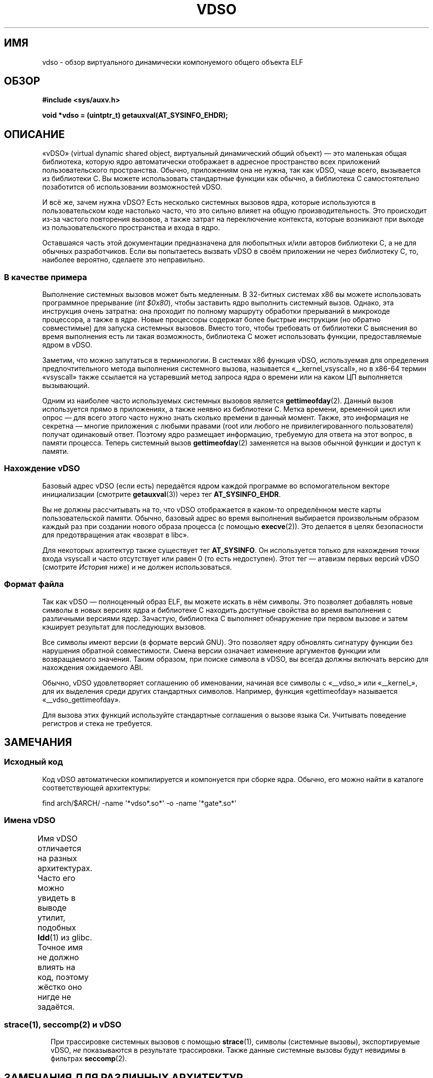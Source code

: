 .\" -*- mode: troff; coding: UTF-8 -*-
.\" Written by Mike Frysinger <vapier@gentoo.org>
.\"
.\" %%%LICENSE_START(PUBLIC_DOMAIN)
.\" This page is in the public domain.
.\" %%%LICENSE_END
.\"
.\" Useful background:
.\"   http://articles.manugarg.com/systemcallinlinux2_6.html
.\"   https://lwn.net/Articles/446528/
.\"   http://www.linuxjournal.com/content/creating-vdso-colonels-other-chicken
.\"   http://www.trilithium.com/johan/2005/08/linux-gate/
.\"
.\"*******************************************************************
.\"
.\" This file was generated with po4a. Translate the source file.
.\"
.\"*******************************************************************
.TH VDSO 7 2019\-08\-02 Linux "Руководство программиста Linux"
.SH ИМЯ
vdso \- обзор виртуального динамически компонуемого общего объекта ELF
.SH ОБЗОР
\fB#include <sys/auxv.h>\fP
.PP
\fBvoid *vdso = (uintptr_t) getauxval(AT_SYSINFO_EHDR);\fP
.SH ОПИСАНИЕ
«vDSO» (virtual dynamic shared object, виртуальный динамический общий
объект) — это маленькая общая библиотека, которую ядро автоматически
отображает в адресное пространство всех приложений пользовательского
пространства. Обычно, приложениям она не нужна, так как vDSO, чаще всего,
вызывается из библиотеки C. Вы можете использовать стандартные функции как
обычно, а библиотека C самостоятельно позаботится об использовании
возможностей vDSO.
.PP
И всё же, зачем нужна vDSO? Есть несколько системных вызовов ядра, которые
используются в пользовательском коде настолько часто, что это сильно влияет
на общую производительность. Это происходит из\-за частого повторения
вызовов, а также затрат на переключение контекста, которые возникают при
выходе из пользовательского пространства и входа в ядро.
.PP
Оставшаяся часть этой документации предназначена для любопытных и/или
авторов библиотеки C, а не для обычных разработчиков. Если вы попытаетесь
вызвать vDSO в своём приложении не через библиотеку C, то, наиболее
вероятно, сделаете это неправильно.
.SS "В качестве примера"
Выполнение системных вызовов может быть медленным. В 32\-битных системах x86
вы можете использовать программное прерывание (\fIint $0x80\fP), чтобы
заставить ядро выполнить системный вызов. Однако, эта инструкция очень
затратна: она проходит по полному маршруту обработки прерываний в микрокоде
процессора, а также в ядре. Новые процессоры содержат более быстрые
инструкции (но обратно совместимые) для запуска системных вызовов. Вместо
того, чтобы требовать от библиотеки C выяснения во время выполнения есть ли
такая возможность, библиотека C может использовать функции, предоставляемые
ядром в vDSO.
.PP
Заметим, что можно запутаться в терминологии. В системах x86 функция vDSO,
используемая для определения предпочтительного метода выполнения системного
вызова, называется «__kernel_vsyscall», но в x86\-64 термин «vsyscall» также
ссылается на устаревший метод запроса ядра о времени или на каком ЦП
выполняется вызывающий.
.PP
Одним из наиболее часто используемых системных вызовов является
\fBgettimeofday\fP(2). Данный вызов используется прямо в приложениях, а также
неявно из библиотеки C. Метка времени, временной цикл или опрос — для всего
этого часто нужно знать сколько времени в данный момент. Также, это
информация не секретна — многие приложения с любыми правами (root или любого
не привилегированного пользователя) получат одинаковый ответ. Поэтому ядро
размещает информацию, требуемую для ответа на этот вопрос, в памяти
процесса. Теперь системный вызов \fBgettimeofday\fP(2) заменяется на вызов
обычной функции и доступ к памяти.
.SS "Нахождение vDSO"
Базовый адрес vDSO (если есть) передаётся ядром каждой программе во
вспомогательном векторе инициализации (смотрите \fBgetauxval\fP(3)) через тег
\fBAT_SYSINFO_EHDR\fP.
.PP
Вы не должны рассчитывать на то, что vDSO отображается в каком\-то
определённом месте карты пользовательской памяти. Обычно, базовый адрес во
время выполнения выбирается произвольным образом каждый раз при создании
нового образа процесса (с помощью \fBexecve\fP(2)). Это делается в целях
безопасности для предотвращения атак «возврат в libc».
.PP
Для некоторых архитектур также существует тег \fBAT_SYSINFO\fP. Он используется
только для нахождения точки входа vsyscall и часто отсутствует или равен 0
(то есть недоступен). Этот тег — атавизм первых версий vDSO (смотрите
\fIИстория\fP ниже) и не должен использоваться.
.SS "Формат файла"
Так как vDSO — полноценный образ ELF, вы можете искать в нём символы. Это
позволяет добавлять новые символы в новых версиях ядра и библиотеке C
находить доступные свойства во время выполнения с различными версиями
ядер. Зачастую, библиотека C выполняет обнаружение при первом вызове и затем
кэширует результат для последующих вызовов.
.PP
Все символы имеют версии (в формате версий GNU). Это позволяет ядру
обновлять сигнатуру функции без нарушения обратной совместимости. Смена
версии означает изменение аргументов функции или возвращаемого
значения. Таким образом, при поиске символа в vDSO, вы всегда должны
включать версию для нахождения ожидаемого ABI.
.PP
Обычно, vDSO удовлетворяет соглашению об именовании, начиная все символы с
«__vdso_» или «__kernel_», для их выделения среди других стандартных
символов. Например, функция «gettimeofday» называется «__vdso_gettimeofday».
.PP
Для вызова этих функций используйте стандартные соглашения о вызове языка
Си. Учитывать поведение регистров и стека не требуется.
.SH ЗАМЕЧАНИЯ
.SS "Исходный код"
Код vDSO автоматически компилируется и компонуется при сборке ядра. Обычно,
его можно найти в каталоге соответствующей архитектуры:
.PP
.\"
    find arch/$ARCH/ \-name \(aq*vdso*.so*\(aq \-o \-name \(aq*gate*.so*\(aq
.SS "Имена vDSO"
Имя vDSO отличается на разных архитектурах. Часто его можно увидеть в выводе
утилит, подобных \fBldd\fP(1) из glibc. Точное имя не должно влиять на код,
поэтому жёстко оно нигде не задаётся.
.if " t \{\"
\f(CW\}\fP
.TS
l l.
\f(CWABI пользователя\fP	\f(CWимя vDSO\fP
\f(CW_\fP
\f(CWaarch64\fP	\f(CWlinux\-vdso.so.1\fP
\f(CWarm\fP	\f(CWlinux\-vdso.so.1\fP
\f(CWia64\fP	\f(CWlinux\-gate.so.1\fP
\f(CWmips\fP	\f(CWlinux\-vdso.so.1\fP
\f(CWppc/32\fP	\f(CWlinux\-vdso32.so.1\fP
\f(CWppc/64\fP	\f(CWlinux\-vdso64.so.1\fP
\f(CWriscv\fP	\f(CWlinux\-vdso.so.1\fP
\f(CWs390\fP	\f(CWlinux\-vdso32.so.1\fP
\f(CWs390x\fP	\f(CWlinux\-vdso64.so.1\fP
\f(CWsh\fP	\f(CWlinux\-gate.so.1\fP
\f(CWi386\fP	\f(CWlinux\-gate.so.1\fP
\f(CWx86\-64\fP	\f(CWlinux\-vdso.so.1\fP
\f(CWx86/x32\fP	\f(CWlinux\-vdso.so.1\fP
.TE
.if " t \{\"
.in
\}
.SS "strace(1), seccomp(2) и vDSO"
При трассировке системных вызовов с помощью \fBstrace\fP(1), символы (системные
вызовы), экспортируемые vDSO, \fIне\fP показываются в результате
трассировки. Также данные системные вызовы будут невидимы в фильтрах
\fBseccomp\fP(2).
.SH "ЗАМЕЧАНИЯ ДЛЯ РАЗЛИЧНЫХ АРХИТЕКТУР"
Далее приведены замечания по vDSO для различных архитектур.
.PP
Заметим, что используемая vDSO основывается на ABI вашего кода
пользовательского пространства, а не на ABI ядра. Например, когда вы
запускаете 32\-битный исполняемый файл ELF на i386, то вы получаете ту же
vDSO независимо от того, выполняете ли вы его под 32\-битном ядром на i386
или под 64\-битном ядром под x86\-64. Таким образом, для определения нужного
раздела ниже нужно использовать имя ABI пользовательского пространства.
.SS "Функции на ARM"
.\" See linux/arch/arm/vdso/vdso.lds.S
.\" Commit: 8512287a8165592466cb9cb347ba94892e9c56a5
В таблице ниже перечислены символы, экспортируемые vDSO.
.if " t \{\"
\f(CW\}\fP
.TS
l l.
\f(CWсимвол\fP	\f(CWверсия\fP
\f(CW_\fP
\f(CW__vdso_gettimeofday\fP	\f(CWLINUX_2.6 (экспортируется начиная с Linux 4.1)\fP
\f(CW__vdso_clock_gettime\fP	\f(CWLINUX_2.6 (экспортируется начиная с Linux 4.1)\fP
.TE
.if " t \{\"
.in
\}
.PP
.\" See linux/arch/arm/kernel/entry-armv.S
.\" See linux/Documentation/arm/kernel_user_helpers.txt
Также, перенос ARM содержит страницу кода со вспомогательными функциями. Так
как это просто страница с кодом, информация ELF отсутствует и поиск функций
невозможен и неизвестны их версии. Хотя в коде есть функции нескольких
версий.
.PP
Эта страница с кодом хорошо описана в документации к ядру и в ней есть всё,
что вам нужно знать: \fIDocumentation/arm/kernel_user_helpers.txt\fP.
.SS "Функции на aarch64"
.\" See linux/arch/arm64/kernel/vdso/vdso.lds.S
В таблице ниже перечислены символы, экспортируемые vDSO.
.if " t \{\"
\f(CW\}\fP
.TS
l l.
\f(CWсимвол\fP	\f(CWверсия\fP
\f(CW_\fP
\f(CW__kernel_rt_sigreturn\fP	\f(CWLINUX_2.6.39\fP
\f(CW__kernel_gettimeofday\fP	\f(CWLINUX_2.6.39\fP
\f(CW__kernel_clock_gettime\fP	\f(CWLINUX_2.6.39\fP
\f(CW__kernel_clock_getres\fP	\f(CWLINUX_2.6.39\fP
.TE
.if " t \{\"
.in
\}
.SS "Функции на bfin (Blackfin) (перенос удалён в Linux 4.17)"
.\" See linux/arch/blackfin/kernel/fixed_code.S
.\" See http://docs.blackfin.uclinux.org/doku.php?id=linux-kernel:fixed-code
Так как в этом ЦП отсутствует устройство управления памятью (MMU), на данной
архитектуре не создаётся vDSO в обычном понимании. Вместо этого, ядро
отображает несколько функций в постоянное расположение в памяти. Приложения
пользовательского пространства могут вызывать их из этой области
напрямую. Здесь отсутствует обратная совместимость кроме как слежение за
кодами операций (sniffing raw opcodes), но для таких встраиваемых ЦП это
нормально — некоторые форматы объектов, запускаемых на нём, даже не основаны
на ELF (например, bFLT/FLAT).
.PP
Эта страница с кодом хорошо описана в открытой документации:
.br
http://docs.blackfin.uclinux.org/doku.php?id=linux\-kernel:fixed\-code
.SS "Функции на mips"
.\" See linux/arch/mips/vdso/vdso.ld.S
.PP
В таблице ниже перечислены символы, экспортируемые vDSO.
.if " t \{\"
\f(CW\}\fP
.TS
l l.
\f(CWсимвол\fP	\f(CWверсия\fP
\f(CW_\fP
\f(CW__kernel_gettimeofday\fP	\f(CWLINUX_2.6 (экспортируется начиная с Linux 4.4)\fP
\f(CW__kernel_clock_gettime\fP	\f(CWLINUX_2.6 (экспортируется начиная с Linux 4.4)\fP
.TE
.if " t \{\"
.in
\}
.SS "Функции на ia64 (Itanium)"
.\" See linux/arch/ia64/kernel/gate.lds.S
.\" Also linux/arch/ia64/kernel/fsys.S and linux/Documentation/ia64/fsys.txt
В таблице ниже перечислены символы, экспортируемые vDSO.
.if " t \{\"
\f(CW\}\fP
.TS
l l.
\f(CWсимвол\fP	\f(CWверсия\fP
\f(CW_\fP
\f(CW__kernel_sigtramp\fP	\f(CWLINUX_2.5\fP
\f(CW__kernel_syscall_via_break\fP	\f(CWLINUX_2.5\fP
\f(CW__kernel_syscall_via_epc\fP	\f(CWLINUX_2.5\fP
.TE
.if " t \{\"
.in
\}
.PP
Перенос на Itanium, в некоторой степени, неоднозначный. Кроме vDSO,
показанной выше, также есть «легковесные системные вызовы» (также называемые
как «быстрые syscall» или «fsys»). Вы можете вызвать их через
вспомогательную функцию vDSO \fI__kernel_syscall_via_epc\fP. Перечисленные
здесь системные вызовы имеют ту же семантику, как если бы вызывались
напрямую через \fBsyscall\fP(2), поэтому обратитесь к соответствующей
документации по каждому из них. В таблице ниже перечислены функции,
доступные через этот механизм.
.if " t \{\"
\f(CW\}\fP
.TS
l.
\f(CWфункция\fP
\f(CW_\fP
\f(CWclock_gettime\fP
\f(CWgetcpu\fP
\f(CWgetpid\fP
\f(CWgetppid\fP
\f(CWgettimeofday\fP
\f(CWset_tid_address\fP
.TE
.if " t \{\"
.in
\}
.SS "Функции на parisc (hppa)"
.\" See linux/arch/parisc/kernel/syscall.S
.\" See linux/Documentation/parisc/registers
Перенос parisc содержит страницу кода со вспомогательными функциями,
называемую шлюзовой (gateway) страницей. Вместо того, чтобы использовать
обычный вспомогательный вектор ELF, передаётся адрес страницы для обработки
через регистр SR2. Права на страницу таковы, что простое выполнение этих
адресов автоматически выполняется с правами ядра и не в пространстве
пользователя. Подобный способ применяется в HP\-UX.
.PP
Так как это просто страница с кодом, информация ELF отсутствует и поиск
функций невозможен и неизвестны их версии. Просто вызывайте функцию по
соответствующему смещению через инструкцию ветвления, например:
.PP
    ble <смещение>(%sr2, %r0)
.if " t \{\"
\f(CW\}\fP
.TS
l l.
\f(CWсмещение\fP	\f(CWфункция\fP
\f(CW_\fP
\f(CW00b0\fP	\f(CWlws_entry (операции CAS)\fP
\f(CW00e0\fP	\f(CWset_thread_pointer (используется в glibc)\fP
\f(CW0100\fP	\f(CWlinux_gateway_entry (syscall)\fP
.TE
.if " t \{\"
.in
\}
.SS "Функции на ppc/32"
.\" See linux/arch/powerpc/kernel/vdso32/vdso32.lds.S
В таблице ниже перечислены символы, экспортируемые vDSO. Функции, помеченные
\fI*\fP, доступны только в ядре PowerPC64 (64\-бита).
.if " t \{\"
\f(CW\}\fP
.TS
l l.
\f(CWсимвол\fP	\f(CWверсия\fP
\f(CW_\fP
\f(CW__kernel_clock_getres\fP	\f(CWLINUX_2.6.15\fP
\f(CW__kernel_clock_gettime\fP	\f(CWLINUX_2.6.15\fP
\f(CW__kernel_datapage_offset\fP	\f(CWLINUX_2.6.15\fP
\f(CW__kernel_get_syscall_map\fP	\f(CWLINUX_2.6.15\fP
\f(CW__kernel_get_tbfreq\fP	\f(CWLINUX_2.6.15\fP
\f(CW__kernel_getcpu \fP\fI*\fP	LINUX_2.6.15
__kernel_gettimeofday	LINUX_2.6.15
__kernel_sigtramp_rt32	LINUX_2.6.15
__kernel_sigtramp32	LINUX_2.6.15
__kernel_sync_dicache	LINUX_2.6.15
__kernel_sync_dicache_p5	LINUX_2.6.15
.TE
.if " t \{\"
.in
\fI\}\fP
.PP
Часы \fBCLOCK_REALTIME_COARSE\fP и \fBCLOCK_MONOTONIC_COARSE\fP \fIне
поддерживаются\fP в интерфейсах \fI__kernel_clock_getres\fP и
\fI__kernel_clock_gettime\fP; ядро вернется к использованию реального
системного вызова.
.SS "Функции на ppc/64"
.\" See linux/arch/powerpc/kernel/vdso64/vdso64.lds.S
В таблице ниже перечислены символы, экспортируемые vDSO.
.if " t \{\"
\f(CW\}\fP
.TS
l l.
\f(CWсимвол\fP	\f(CWверсия\fP
\f(CW_\fP
\f(CW__kernel_clock_getres\fP	\f(CWLINUX_2.6.15\fP
\f(CW__kernel_clock_gettime\fP	\f(CWLINUX_2.6.15\fP
\f(CW__kernel_datapage_offset\fP	\f(CWLINUX_2.6.15\fP
\f(CW__kernel_get_syscall_map\fP	\f(CWLINUX_2.6.15\fP
\f(CW__kernel_get_tbfreq\fP	\f(CWLINUX_2.6.15\fP
\f(CW__kernel_getcpu\fP	\f(CWLINUX_2.6.15\fP
\f(CW__kernel_gettimeofday\fP	\f(CWLINUX_2.6.15\fP
\f(CW__kernel_sigtramp_rt64\fP	\f(CWLINUX_2.6.15\fP
\f(CW__kernel_sync_dicache\fP	\f(CWLINUX_2.6.15\fP
\f(CW__kernel_sync_dicache_p5\fP	\f(CWLINUX_2.6.15\fP
.TE
.if " t \{\"
.in
\}
.PP
Часы \fBCLOCK_REALTIME_COARSE\fP и \fBCLOCK_MONOTONIC_COARSE\fP \fIне
поддерживаются\fP в интерфейсах \fI__kernel_clock_getres\fP и
\fI__kernel_clock_gettime\fP; ядро вернется к использованию реального
системного вызова.
.SS "Функции на riscv"
.\" See linux/arch/riscv/kernel/vdso/vdso.lds.S
В таблице ниже перечислены символы, экспортируемые vDSO.
.if " t \{\"
\f(CW\}\fP
.TS
l l.
\f(CWсимвол\fP	\f(CWверсия\fP
\f(CW_\fP
\f(CW__kernel_rt_sigreturn\fP	\f(CWLINUX_4.15\fP
\f(CW__kernel_gettimeofday\fP	\f(CWLINUX_4.15\fP
\f(CW__kernel_clock_gettime\fP	\f(CWLINUX_4.15\fP
\f(CW__kernel_clock_getres\fP	\f(CWLINUX_4.15\fP
\f(CW__kernel_getcpu\fP	\f(CWLINUX_4.15\fP
\f(CW__kernel_flush_icache\fP	\f(CWLINUX_4.15\fP
.TE
.if " t \{\"
.in
\}
.SS "Функции на s390"
.\" See linux/arch/s390/kernel/vdso32/vdso32.lds.S
В таблице ниже перечислены символы, экспортируемые vDSO.
.if " t \{\"
\f(CW\}\fP
.TS
l l.
\f(CWсимвол\fP	\f(CWверсия\fP
\f(CW_\fP
\f(CW__kernel_clock_getres\fP	\f(CWLINUX_2.6.29\fP
\f(CW__kernel_clock_gettime\fP	\f(CWLINUX_2.6.29\fP
\f(CW__kernel_gettimeofday\fP	\f(CWLINUX_2.6.29\fP
.TE
.if " t \{\"
.in
\}
.SS "Функции на s390x"
.\" See linux/arch/s390/kernel/vdso64/vdso64.lds.S
В таблице ниже перечислены символы, экспортируемые vDSO.
.if " t \{\"
\f(CW\}\fP
.TS
l l.
\f(CWсимвол\fP	\f(CWверсия\fP
\f(CW_\fP
\f(CW__kernel_clock_getres\fP	\f(CWLINUX_2.6.29\fP
\f(CW__kernel_clock_gettime\fP	\f(CWLINUX_2.6.29\fP
\f(CW__kernel_gettimeofday\fP	\f(CWLINUX_2.6.29\fP
.TE
.if " t \{\"
.in
\}
.SS "Функции на sh (SuperH)"
.\" See linux/arch/sh/kernel/vsyscall/vsyscall.lds.S
В таблице ниже перечислены символы, экспортируемые vDSO.
.if " t \{\"
\f(CW\}\fP
.TS
l l.
\f(CWсимвол\fP	\f(CWверсия\fP
\f(CW_\fP
\f(CW__kernel_rt_sigreturn\fP	\f(CWLINUX_2.6\fP
\f(CW__kernel_sigreturn\fP	\f(CWLINUX_2.6\fP
\f(CW__kernel_vsyscall\fP	\f(CWLINUX_2.6\fP
.TE
.if " t \{\"
.in
\}
.SS "Функции на i386"
.\" See linux/arch/x86/vdso/vdso32/vdso32.lds.S
В таблице ниже перечислены символы, экспортируемые vDSO.
.if " t \{\"
\f(CW\}\fP
.TS
l l.
\f(CWсимвол\fP	\f(CWверсия\fP
\f(CW_\fP
\f(CW__kernel_sigreturn\fP	\f(CWLINUX_2.5\fP
\f(CW__kernel_rt_sigreturn\fP	\f(CWLINUX_2.5\fP
\f(CW__kernel_vsyscall\fP	\f(CWLINUX_2.5\fP
.\" Added in 7a59ed415f5b57469e22e41fc4188d5399e0b194 and updated
.\" in 37c975545ec63320789962bf307f000f08fabd48.
\f(CW__vdso_clock_gettime\fP	\f(CWLINUX_2.6 (экспортируется начиная с Linux 3.15)\fP
\f(CW__vdso_gettimeofday\fP	\f(CWLINUX_2.6 (экспортируется начиная с Linux 3.15)\fP
\f(CW__vdso_time\fP	\f(CWLINUX_2.6 (экспортируется начиная с Linux 3.15)\fP
.TE
.if " t \{\"
.in
\}
.SS "Функции x86\-64"
.\" See linux/arch/x86/vdso/vdso.lds.S
В таблице ниже перечислены символы, экспортируемые vDSO. Все эти символы
также доступны без префикса «__vdso_», но вы не должны пользоваться этим,
применяйте имена, перечисленные ниже.
.if " t \{\"
\f(CW\}\fP
.TS
l l.
\f(CWсимвол\fP	\f(CWверсия\fP
\f(CW_\fP
\f(CW__vdso_clock_gettime\fP	\f(CWLINUX_2.6\fP
\f(CW__vdso_getcpu\fP	\f(CWLINUX_2.6\fP
\f(CW__vdso_gettimeofday\fP	\f(CWLINUX_2.6\fP
\f(CW__vdso_time\fP	\f(CWLINUX_2.6\fP
.TE
.if " t \{\"
.in
\}
.SS "Функции на x86/x32"
.\" See linux/arch/x86/vdso/vdso32.lds.S
В таблице ниже перечислены символы, экспортируемые vDSO.
.if " t \{\"
\f(CW\}\fP
.TS
l l.
\f(CWсимвол\fP	\f(CWверсия\fP
\f(CW_\fP
\f(CW__vdso_clock_gettime\fP	\f(CWLINUX_2.6\fP
\f(CW__vdso_getcpu\fP	\f(CWLINUX_2.6\fP
\f(CW__vdso_gettimeofday\fP	\f(CWLINUX_2.6\fP
\f(CW__vdso_time\fP	\f(CWLINUX_2.6\fP
.TE
.if " t \{\"
.in
\}
.SS История
Первоначально vDSO представляла собой одну функцию — vsyscall. В старых
ядрах вы можете видеть это имя в карте памяти процесса вместо «vdso». Со
временем, люди поняли, что этот механизм является отличным способом
перенести больше возможностей в пользовательское пространство, результатом
чего стала vDSO в текущем виде.
.SH "СМОТРИТЕ ТАКЖЕ"
\fBsyscalls\fP(2), \fBgetauxval\fP(3), \fBproc\fP(5)
.PP
Документация, примеры и исходный код в дереве исходного кода Linux:
.PP
.in +4n
.EX
Documentation/ABI/stable/vdso
Documentation/ia64/fsys.txt
Documentation/vDSO/* (содержит примеры использования vDSO)

find arch/ \-iname \(aq*vdso*\(aq \-o \-iname \(aq*gate*\(aq
.EE
.in
